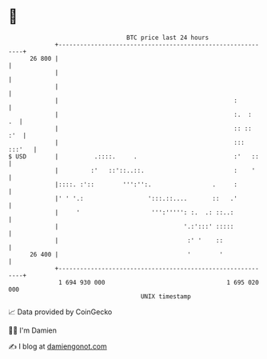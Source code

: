 * 👋

#+begin_example
                                    BTC price last 24 hours                    
                +------------------------------------------------------------+ 
         26 800 |                                                            | 
                |                                                            | 
                |                                                            | 
                |                                                 :          | 
                |                                                 :.  :   .  | 
                |                                                 :: ::  :'  | 
                |                                                 ::: :::'   | 
   $ USD        |          .::::.     .                           :'   ::    | 
                |         :'   ::'::..::.                         :    '     | 
                |::::. :'::        ''':'':.                 .     :          | 
                |' ' '.:                  ':::.::....       ::   .'          | 
                |     '                    ''':''''': :.  .: ::..:           | 
                |                                   '.:':::' :::::           | 
                |                                    :' '    ::              | 
         26 400 |                                    '        '              | 
                +------------------------------------------------------------+ 
                 1 694 930 000                                  1 695 020 000  
                                        UNIX timestamp                         
#+end_example
📈 Data provided by CoinGecko

🧑‍💻 I'm Damien

✍️ I blog at [[https://www.damiengonot.com][damiengonot.com]]
